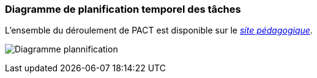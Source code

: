 === Diagramme de planification temporel des tâches

L’ensemble du déroulement de PACT est disponible sur le
https://pact.wp.mines-telecom.fr/dispositif/deroulement-2017-2018/[_site
pédagogique_].



image:../images/PlanificationProjet34.png[Diagramme plannification]
